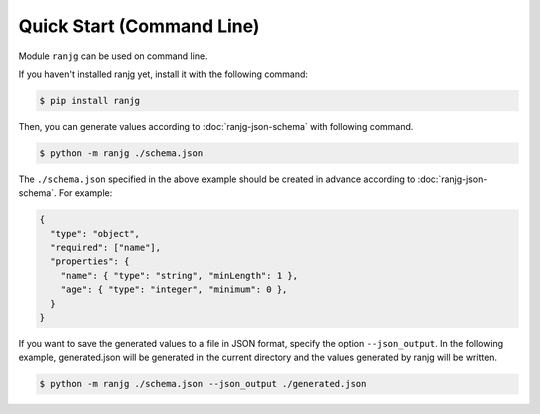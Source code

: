 Quick Start (Command Line)
==========================
Module ``ranjg`` can be used on command line.

If you haven't installed ranjg yet, install it with the following command:

.. code-block:: shell

    $ pip install ranjg

Then, you can generate values according to :doc:`ranjg-json-schema` with following command.

.. code-block:: shell

    $ python -m ranjg ./schema.json

The ``./schema.json`` specified in the above example should be created in advance according to :doc:`ranjg-json-schema`.
For example:

.. code-block:: json

    {
      "type": "object",
      "required": ["name"],
      "properties": {
        "name": { "type": "string", "minLength": 1 },
        "age": { "type": "integer", "minimum": 0 },
      }
    }

If you want to save the generated values to a file in JSON format, specify the option ``--json_output``.
In the following example, generated.json will be generated in the current directory and the values generated by ranjg will be written.

.. code-block:: shell

    $ python -m ranjg ./schema.json --json_output ./generated.json
